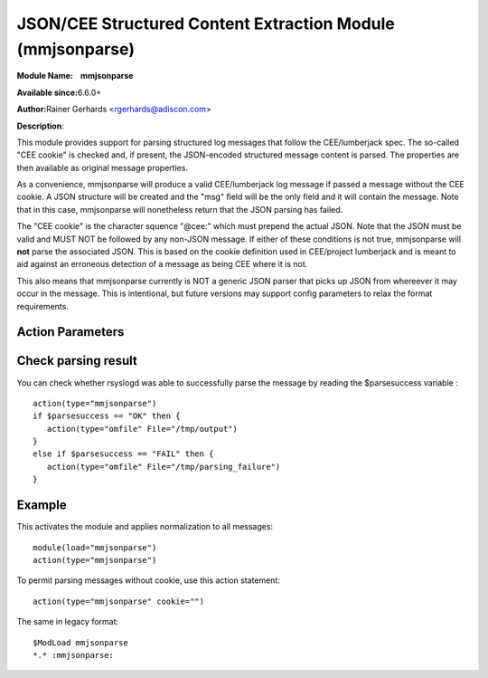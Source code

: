 JSON/CEE Structured Content Extraction Module (mmjsonparse)
===========================================================

**Module Name:    mmjsonparse**

**Available since:**\ 6.6.0+

**Author:**\ Rainer Gerhards <rgerhards@adiscon.com>

**Description**:

This module provides support for parsing structured log messages that
follow the CEE/lumberjack spec. The so-called "CEE cookie" is checked
and, if present, the JSON-encoded structured message content is parsed.
The properties are then available as original message properties.

As a convenience, mmjsonparse will produce a valid CEE/lumberjack log
message if passed a message without the CEE cookie.  A JSON structure
will be created and the "msg" field will be the only field and it will
contain the message. Note that in this case, mmjsonparse will
nonetheless return that the JSON parsing has failed.

The "CEE cookie" is the character squence "@cee:" which must prepend the
actual JSON. Note that the JSON must be valid and MUST NOT be followed
by any non-JSON message. If either of these conditions is not true,
mmjsonparse will **not** parse the associated JSON. This is based on the
cookie definition used in CEE/project lumberjack and is meant to aid
against an erroneous detection of a message as being CEE where it is
not.

This also means that mmjsonparse currently is NOT a generic JSON parser
that picks up JSON from whereever it may occur in the message. This is
intentional, but future versions may support config parameters to relax
the format requirements.

Action Parameters
~~~~~~~~~~~~~~~~~

.. function:: cookie <string>

   **Default**: "@cee:"

   Permits to set the cookie that must be present in front of the
   JSON part of the message.

   Most importantly, this can be set to the empty string ("") in order
   to not require any cookie. In this case, leading spaces are permitted
   in front of the JSON. No non-whitespace characters are permitted
   after the JSON. If such is required, mmnormalize must be used.

.. function:: useRawMsg <boolean>

   **Default**: off

   Specifies if the raw message should be used for normalization (on)
   or just the MSG part of the message (off).

.. function:: container <word>

   **Default**: $!

   Specifies the JSON container (path) under which parsed elements should be
   placed. By default, all parsed properties are merged into root of
   message properties. You can place them under a subtree, instead. You
   can place them in local variables, also, by setting path="$.".

Check parsing result
~~~~~~~~~~~~~~~~~~~~

You can check whether rsyslogd was able to successfully parse the message by reading the
$parsesuccess variable :

::

  action(type="mmjsonparse")
  if $parsesuccess == "OK" then {
     action(type="omfile" File="/tmp/output")
  }
  else if $parsesuccess == "FAIL" then {
     action(type="omfile" File="/tmp/parsing_failure")
  }

Example
~~~~~~~

This activates the module and applies normalization to all messages::

  module(load="mmjsonparse")
  action(type="mmjsonparse")

To permit parsing messages without cookie, use this action statement::

  action(type="mmjsonparse" cookie="")

The same in legacy format::

  $ModLoad mmjsonparse 
  *.* :mmjsonparse:
